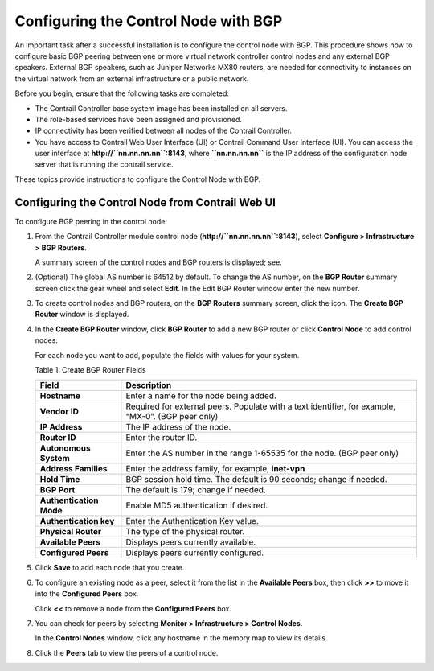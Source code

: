Configuring the Control Node with BGP
=====================================

 

.. raw:: html

   <div id="intro">

.. raw:: html

   <div class="mini-toc-intro">

An important task after a successful installation is to configure the
control node with BGP. This procedure shows how to configure basic BGP
peering between one or more virtual network controller control nodes and
any external BGP speakers. External BGP speakers, such as Juniper
Networks MX80 routers, are needed for connectivity to instances on the
virtual network from an external infrastructure or a public network.

Before you begin, ensure that the following tasks are completed:

-  The Contrail Controller base system image has been installed on all
   servers.

-  The role-based services have been assigned and provisioned.

-  IP connectivity has been verified between all nodes of the Contrail
   Controller.

-  You have access to Contrail Web User Interface (UI) or Contrail
   Command User Interface (UI). You can access the user interface at
   **http://``nn.nn.nn.nn``:8143**, where **``nn.nn.nn.nn``** is the IP
   address of the configuration node server that is running the contrail
   service.

These topics provide instructions to configure the Control Node with
BGP.

.. raw:: html

   </div>

.. raw:: html

   </div>

Configuring the Control Node from Contrail Web UI
-------------------------------------------------

To configure BGP peering in the control node:

1. From the Contrail Controller module control node
   (**http://``nn.nn.nn.nn``:8143**), select **Configure >
   Infrastructure > BGP Routers**.

   |Figure 1: Configure> Infrastructure > BGP Routers|

   A summary screen of the control nodes and BGP routers is displayed;
   see.

   |Figure 2: BGP Routers Summary|

2. (Optional) The global AS number is 64512 by default. To change the AS
   number, on the **BGP Router** summary screen click the gear wheel and
   select **Edit**. In the Edit BGP Router window enter the new number.

3. To create control nodes and BGP routers, on the **BGP Routers**
   summary screen, click the |image1|  icon. The **Create BGP
   Router** window is displayed.

   |Figure 3: Create BGP Router|

4. In the **Create BGP Router** window, click **BGP Router** to add a
   new BGP router or click **Control Node** to add control nodes.

   For each node you want to add, populate the fields with values for
   your system.

   Table 1: Create BGP Router Fields

   +-------------------------+-------------------------------------------+
   | Field                   | Description                               |
   +=========================+===========================================+
   | **Hostname**            | Enter a name for the node being added.    |
   +-------------------------+-------------------------------------------+
   | **Vendor ID**           | Required for external peers. Populate     |
   |                         | with a text identifier, for example,      |
   |                         | “MX-0”. (BGP peer only)                   |
   +-------------------------+-------------------------------------------+
   | **IP Address**          | The IP address of the node.               |
   +-------------------------+-------------------------------------------+
   | **Router ID**           | Enter the router ID.                      |
   +-------------------------+-------------------------------------------+
   | **Autonomous System**   | Enter the AS number in the range 1-65535  |
   |                         | for the node. (BGP peer only)             |
   +-------------------------+-------------------------------------------+
   | **Address Families**    | Enter the address family, for example,    |
   |                         | **inet-vpn**                              |
   +-------------------------+-------------------------------------------+
   | **Hold Time**           | BGP session hold time. The default is 90  |
   |                         | seconds; change if needed.                |
   +-------------------------+-------------------------------------------+
   | **BGP Port**            | The default is 179; change if needed.     |
   +-------------------------+-------------------------------------------+
   | **Authentication Mode** | Enable MD5 authentication if desired.     |
   +-------------------------+-------------------------------------------+
   | **Authentication key**  | Enter the Authentication Key value.       |
   +-------------------------+-------------------------------------------+
   | **Physical Router**     | The type of the physical router.          |
   +-------------------------+-------------------------------------------+
   | **Available Peers**     | Displays peers currently available.       |
   +-------------------------+-------------------------------------------+
   | **Configured Peers**    | Displays peers currently configured.      |
   +-------------------------+-------------------------------------------+

5. Click **Save** to add each node that you create.

6. To configure an existing node as a peer, select it from the list in
   the **Available Peers** box, then click **>>** to move it into the
   **Configured Peers** box.

   Click **<<** to remove a node from the **Configured Peers** box.

7. You can check for peers by selecting **Monitor > Infrastructure >
   Control Nodes**.

   |Figure 4: Control Nodes|

   In the **Control Nodes** window, click any hostname in the memory map
   to view its details.

   |Figure 5: Control Node Details|

8. Click the **Peers** tab to view the peers of a control node.

   |Figure 6: Control Node Peers Tab|

 

.. |Figure 1: Configure> Infrastructure > BGP Routers| image:: images/s042497.png
.. |Figure 2: BGP Routers Summary| image:: images/s042498.png
.. |image1| image:: images/s042494.png
.. |Figure 3: Create BGP Router| image:: images/s042496.png
.. |Figure 4: Control Nodes| image:: images/s042499.png
.. |Figure 5: Control Node Details| image:: images/s042500.png
.. |Figure 6: Control Node Peers Tab| image:: images/s042501.png
.. |Figure 7: Infrastructure > Cluster > Advanced > BGP Routers| image:: images/s009220.png
.. |Figure 8: Create BGP Router| image:: images/s009221.png
